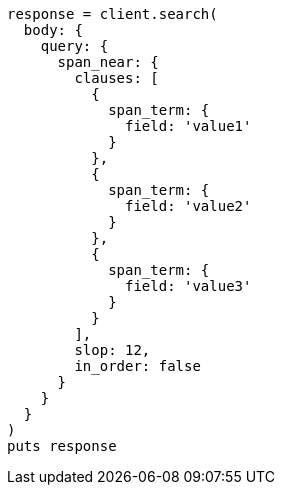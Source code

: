 [source, ruby]
----
response = client.search(
  body: {
    query: {
      span_near: {
        clauses: [
          {
            span_term: {
              field: 'value1'
            }
          },
          {
            span_term: {
              field: 'value2'
            }
          },
          {
            span_term: {
              field: 'value3'
            }
          }
        ],
        slop: 12,
        in_order: false
      }
    }
  }
)
puts response
----
